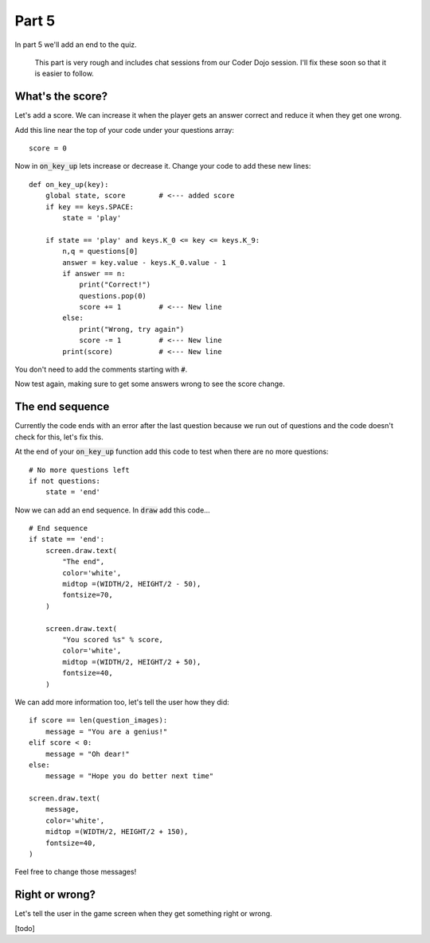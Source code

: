 .. _part5:

Part 5
======

In part 5 we'll add an end to the quiz. 

  This part is very rough and includes chat sessions from our Coder Dojo session. I'll
  fix these soon so that it is easier to follow. 
  
  
What's the score?
-----------------

Let's add a score. We can increase it when the player gets an answer
correct and reduce it when they get one wrong.

Add this line near the top of your code under your questions array: ::

  score = 0

Now in :code:`on_key_up` lets increase or decrease it. Change your code to add
these new lines: ::

  def on_key_up(key):
      global state, score        # <--- added score
      if key == keys.SPACE:
          state = 'play'

      if state == 'play' and keys.K_0 <= key <= keys.K_9:
          n,q = questions[0]
          answer = key.value - keys.K_0.value - 1
          if answer == n:
              print("Correct!")
              questions.pop(0)
              score += 1         # <--- New line
          else:
              print("Wrong, try again")
              score -= 1         # <--- New line
          print(score)           # <--- New line

You don't need to add the comments starting with :code:`#`.

Now test again, making sure to get some answers wrong to see the score
change.

The end sequence
----------------

Currently the code ends with an error after the last question because
we run out of questions and the code doesn't check for this, let's fix
this.

At the end of your :code:`on_key_up` function add this code to test
when there are no more questions: ::

  # No more questions left
  if not questions:
      state = 'end'

Now we can add an end sequence. In :code:`draw` add this code... ::

  # End sequence
  if state == 'end':
      screen.draw.text(
          "The end",
          color='white',
          midtop =(WIDTH/2, HEIGHT/2 - 50),
          fontsize=70,
      )

      screen.draw.text(
          "You scored %s" % score,
          color='white',
          midtop =(WIDTH/2, HEIGHT/2 + 50),
          fontsize=40,
      )

We can add more information too, let's tell the user how they did: ::

      if score == len(question_images):
          message = "You are a genius!"
      elif score < 0:
          message = "Oh dear!"
      else:
          message = "Hope you do better next time"

      screen.draw.text(
          message,
          color='white',
          midtop =(WIDTH/2, HEIGHT/2 + 150),
          fontsize=40,
      )      

Feel free to change those messages! 

Right or wrong?
---------------

Let's tell the user in the game screen when they get something right or wrong.

[todo]

